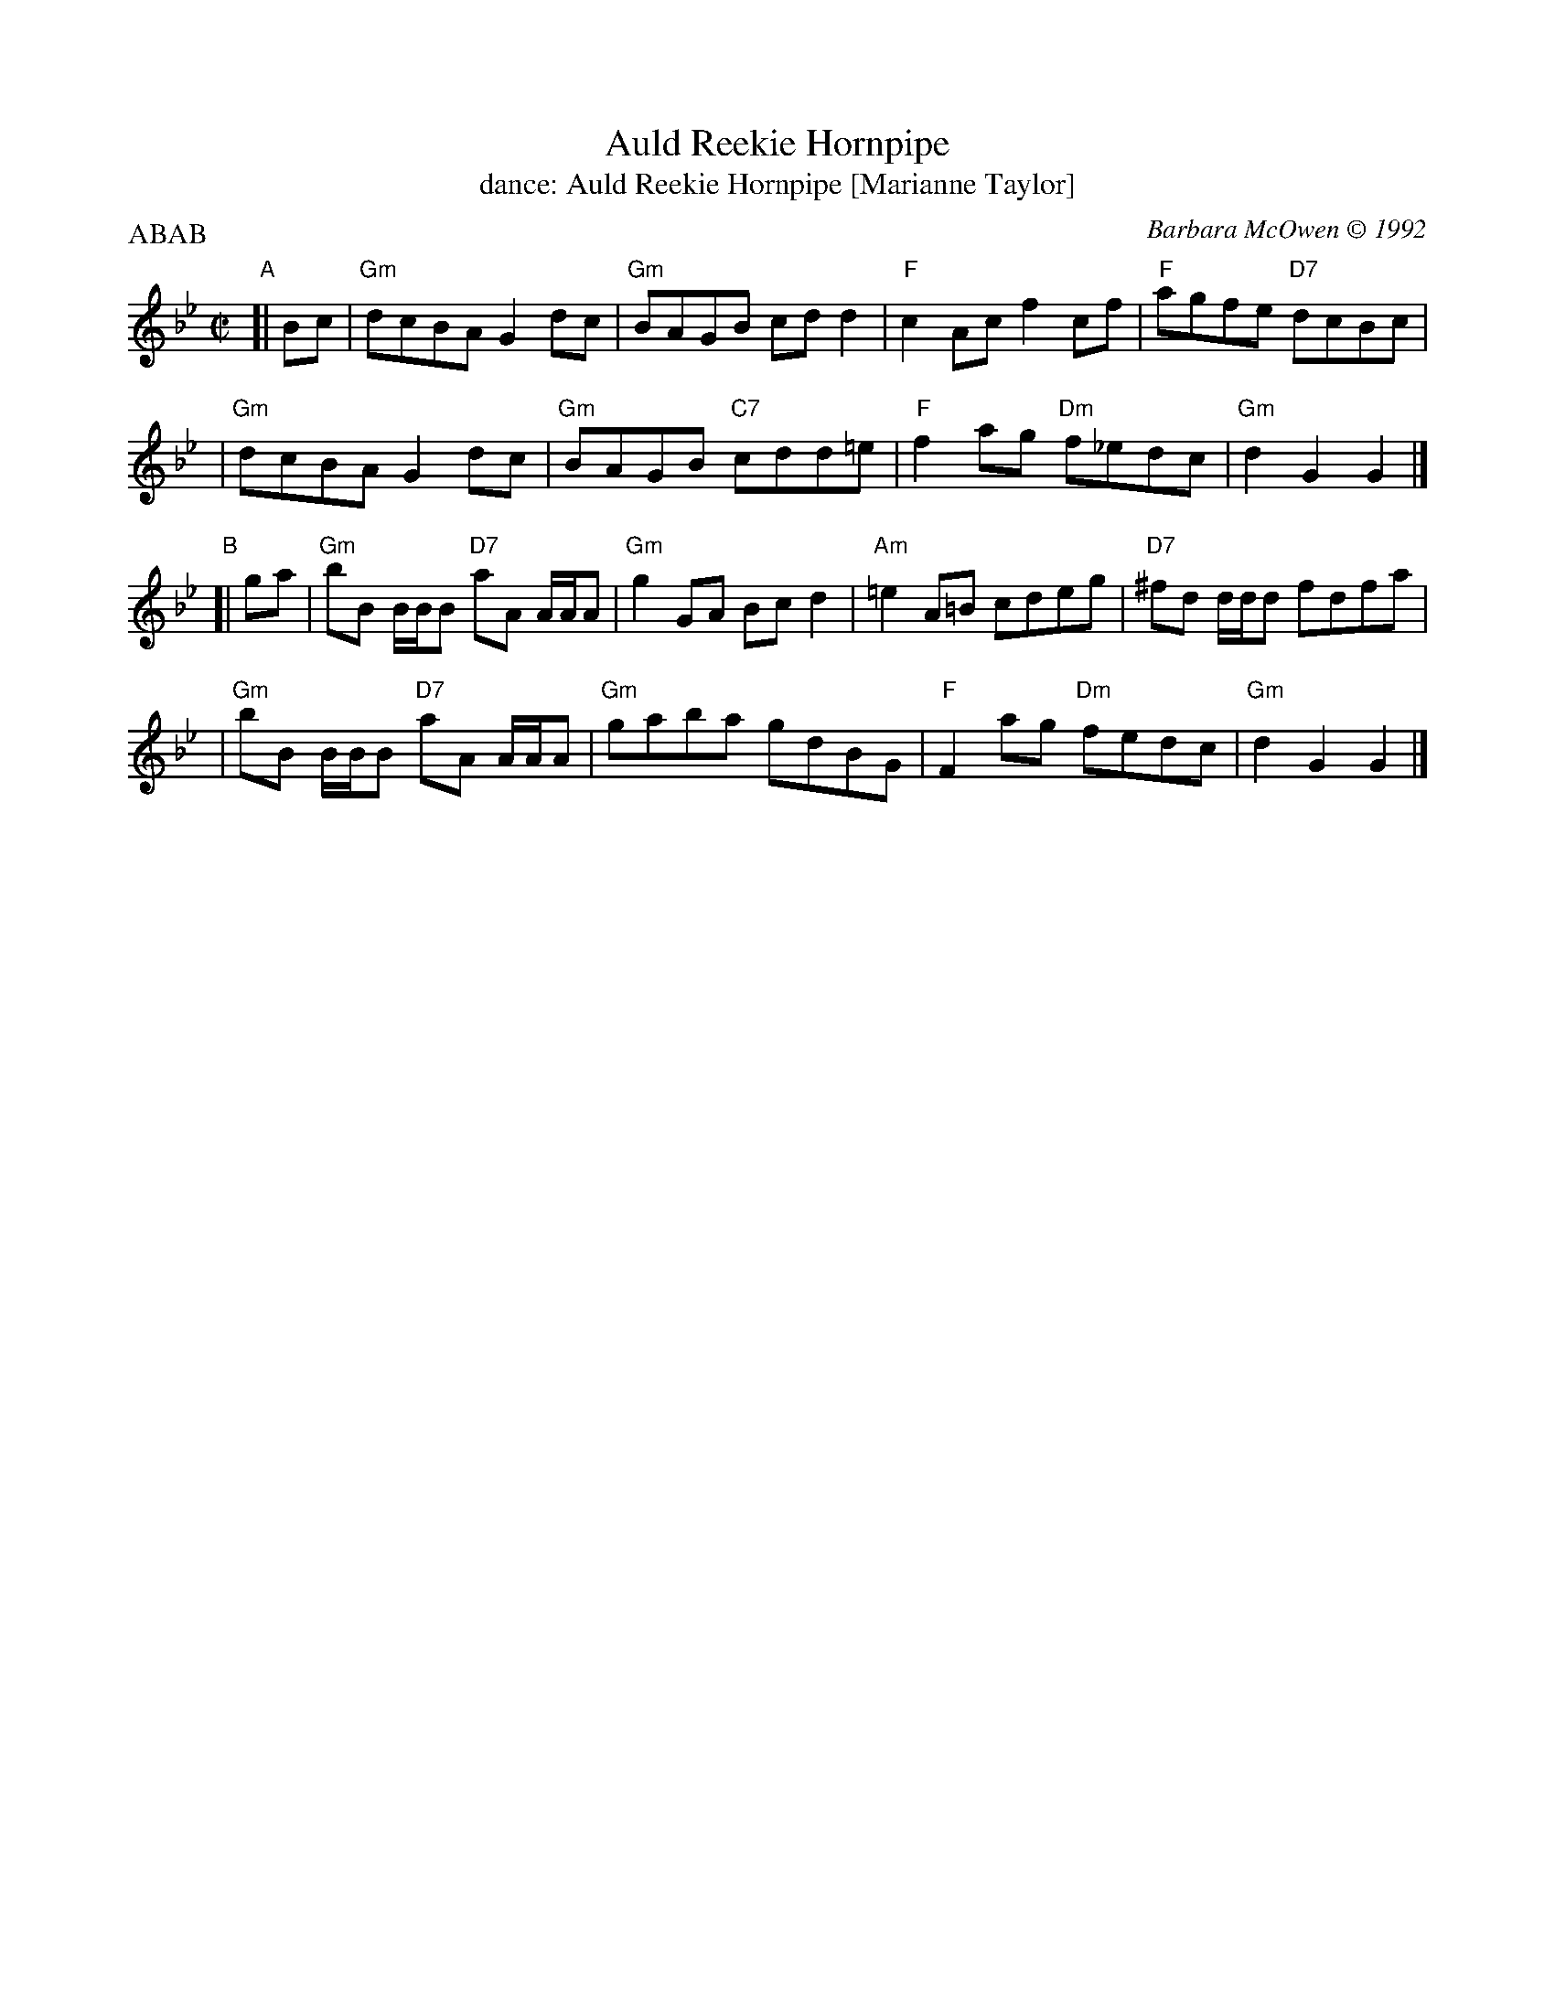 X: 051
T: Auld Reekie Hornpipe
T: dance: Auld Reekie Hornpipe [Marianne Taylor]
C: Barbara McOwen \251 1992
R: hornpipe, reel
Z: John Chambers <jc:trillian.mit.edu>
B: Celebrate Fifty Years of Dancing with the Boston Branch RSCDS (2000) p.5
M: C|
L: 1/8
P: ABAB
K: Gm
"A"[|\
Bc \
| "Gm"dcBA G2dc | "Gm"BAGB cdd2 | "F"c2Ac f2cf | "F"agfe "D7"dcBc |
| "Gm"dcBA G2dc | "Gm"BAGB "C7"cdd=e | "F"f2ag "Dm"f_edc | "Gm"d2G2 G2 |]
"B"[| ga \
| "Gm"bB B/B/B "D7"aA A/A/A | "Gm"g2GA Bcd2 | "Am"=e2A=B cdeg | "D7"^fd d/d/d fdfa |
| "Gm"bB B/B/B "D7"aA A/A/A | "Gm"gaba gdBG | "F"F2ag "Dm"fedc | "Gm"d2G2 G2 |]
